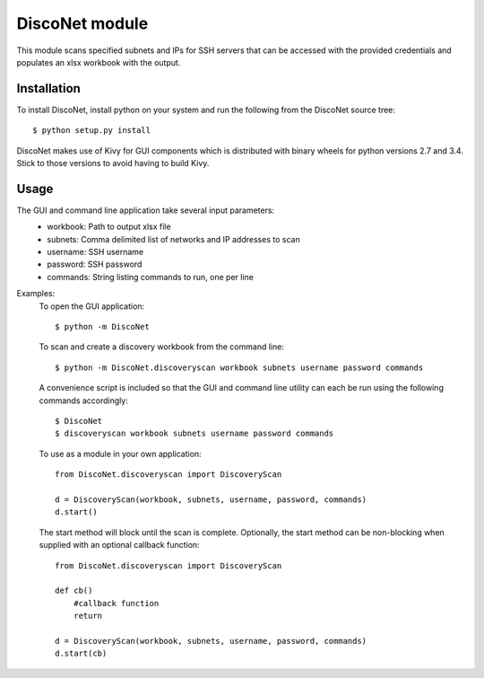 DiscoNet module
###############

This module scans specified subnets and IPs for SSH servers that can be accessed with the
provided credentials and populates an xlsx workbook with the output.

.. image:: DiscoNet.png
   :alt: DiscoNet GUI

Installation
------------

To install DiscoNet, install python on your system and run the following from the DiscoNet
source tree::

    $ python setup.py install

DiscoNet makes use of Kivy for GUI components which is distributed with binary wheels for
python versions 2.7 and 3.4. Stick to those versions to avoid having to build Kivy.

Usage
-----

The GUI and command line application take several input parameters:
    * workbook: Path to output xlsx file
    * subnets: Comma delimited list of networks and IP addresses to scan
    * username: SSH username
    * password: SSH password
    * commands: String listing commands to run, one per line

Examples:
    To open the GUI application::
    
        $ python -m DiscoNet
    
    To scan and create a discovery workbook from the command line::
    
        $ python -m DiscoNet.discoveryscan workbook subnets username password commands
    
    A convenience script is included so that the GUI and command line utility can each be
    run using the following commands accordingly::
    
        $ DiscoNet
        $ discoveryscan workbook subnets username password commands
    
    To use as a module in your own application::
    
        from DiscoNet.discoveryscan import DiscoveryScan
        
        d = DiscoveryScan(workbook, subnets, username, password, commands)
        d.start()
        
    The start method will block until the scan is complete. Optionally, the start method
    can be non-blocking when supplied with an optional callback function::
    
        from DiscoNet.discoveryscan import DiscoveryScan
        
        def cb()
            #callback function
            return
        
        d = DiscoveryScan(workbook, subnets, username, password, commands)
        d.start(cb)
